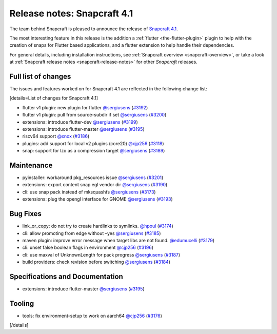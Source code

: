 .. 18769.md

.. _release-notes-snapcraft-4-1:

Release notes: Snapcraft 4.1
============================

The team behind Snapcraft is pleased to announce the release of `Snapcraft 4.1 <https://github.com/snapcore/snapcraft/releases/tag/4.1>`__.

The most interesting feature in this release is the addition a :ref:`flutter <the-flutter-plugin>` plugin to help with the creation of snaps for Flutter based applications, and a flutter extension to help handle their dependencies.

For general details, including installation instructions, see :ref:`Snapcraft overview <snapcraft-overview>`, or take a look at :ref:`Snapcraft release notes <snapcraft-release-notes>` for other *Snapcraft* releases.

Full list of changes
--------------------

The issues and features worked on for Snapcraft 4.1 are reflected in the following change list:

[details=List of changes for Snapcraft 4.1]

-  flutter v1 plugin: new plugin for flutter `@sergiusens <https://github.com/sergiusens>`__ (`#3192 <https://github.com/snapcore/snapcraft/pull/3192>`__)
-  flutter v1 plugin: pull from source-subdir if set `@sergiusens <https://github.com/sergiusens>`__ (`#3200 <https://github.com/snapcore/snapcraft/pull/3200>`__)
-  extensions: introduce flutter-dev `@sergiusens <https://github.com/sergiusens>`__ (`#3199 <https://github.com/snapcore/snapcraft/pull/3199>`__)
-  extensions: introduce flutter-master `@sergiusens <https://github.com/sergiusens>`__ (`#3195 <https://github.com/snapcore/snapcraft/pull/3195>`__)
-  riscv64 support `@xnox <https://github.com/xnox>`__ (`#3186 <https://github.com/snapcore/snapcraft/pull/3186>`__)
-  plugins: add support for local v2 plugins (core20) `@cjp256 <https://github.com/cjp256>`__ (`#3118 <https://github.com/snapcore/snapcraft/pull/3118>`__)
-  snap: support for lzo as a compression target `@sergiusens <https://github.com/sergiusens>`__ (`#3189 <https://github.com/snapcore/snapcraft/pull/3189>`__)

Maintenance
-----------

-  pyinstaller: workaround pkg_resources issue `@sergiusens <https://github.com/sergiusens>`__ (`#3201 <https://github.com/snapcore/snapcraft/pull/3201>`__)
-  extensions: export content snap egl vendor dir `@sergiusens <https://github.com/sergiusens>`__ (`#3190 <https://github.com/snapcore/snapcraft/pull/3190>`__)
-  cli: use snap pack instead of mksquashfs `@sergiusens <https://github.com/sergiusens>`__ (`#3173 <https://github.com/snapcore/snapcraft/pull/3173>`__)
-  extensions: plug the opengl interface for GNOME `@sergiusens <https://github.com/sergiusens>`__ (`#3193 <https://github.com/snapcore/snapcraft/pull/3193>`__)

Bug Fixes
---------

-  link_or_copy: do not try to create hardlinks to symlinks. `@hpoul <https://github.com/hpoul>`__ (`#3174 <https://github.com/snapcore/snapcraft/pull/3174>`__)
-  cli: allow promoting from edge without –yes `@sergiusens <https://github.com/sergiusens>`__ (`#3185 <https://github.com/snapcore/snapcraft/pull/3185>`__)
-  maven plugin: improve error message when target libs are not found. `@edumucelli <https://github.com/edumucelli>`__ (`#3179 <https://github.com/snapcore/snapcraft/pull/3179>`__)
-  cli: unset false boolean flags in environment `@cjp256 <https://github.com/cjp256>`__ (`#3196 <https://github.com/snapcore/snapcraft/pull/3196>`__)
-  cli: use maxval of UnknownLength for pack progress `@sergiusens <https://github.com/sergiusens>`__ (`#3187 <https://github.com/snapcore/snapcraft/pull/3187>`__)
-  build providers: check revision before switching `@sergiusens <https://github.com/sergiusens>`__ (`#3184 <https://github.com/snapcore/snapcraft/pull/3184>`__)

Specifications and Documentation
--------------------------------

-  extensions: introduce flutter-master `@sergiusens <https://github.com/sergiusens>`__ (`#3195 <https://github.com/snapcore/snapcraft/pull/3195>`__)

Tooling
-------

-  tools: fix environment-setup to work on aarch64 `@cjp256 <https://github.com/cjp256>`__ (`#3176 <https://github.com/snapcore/snapcraft/pull/3176>`__)

[/details]

